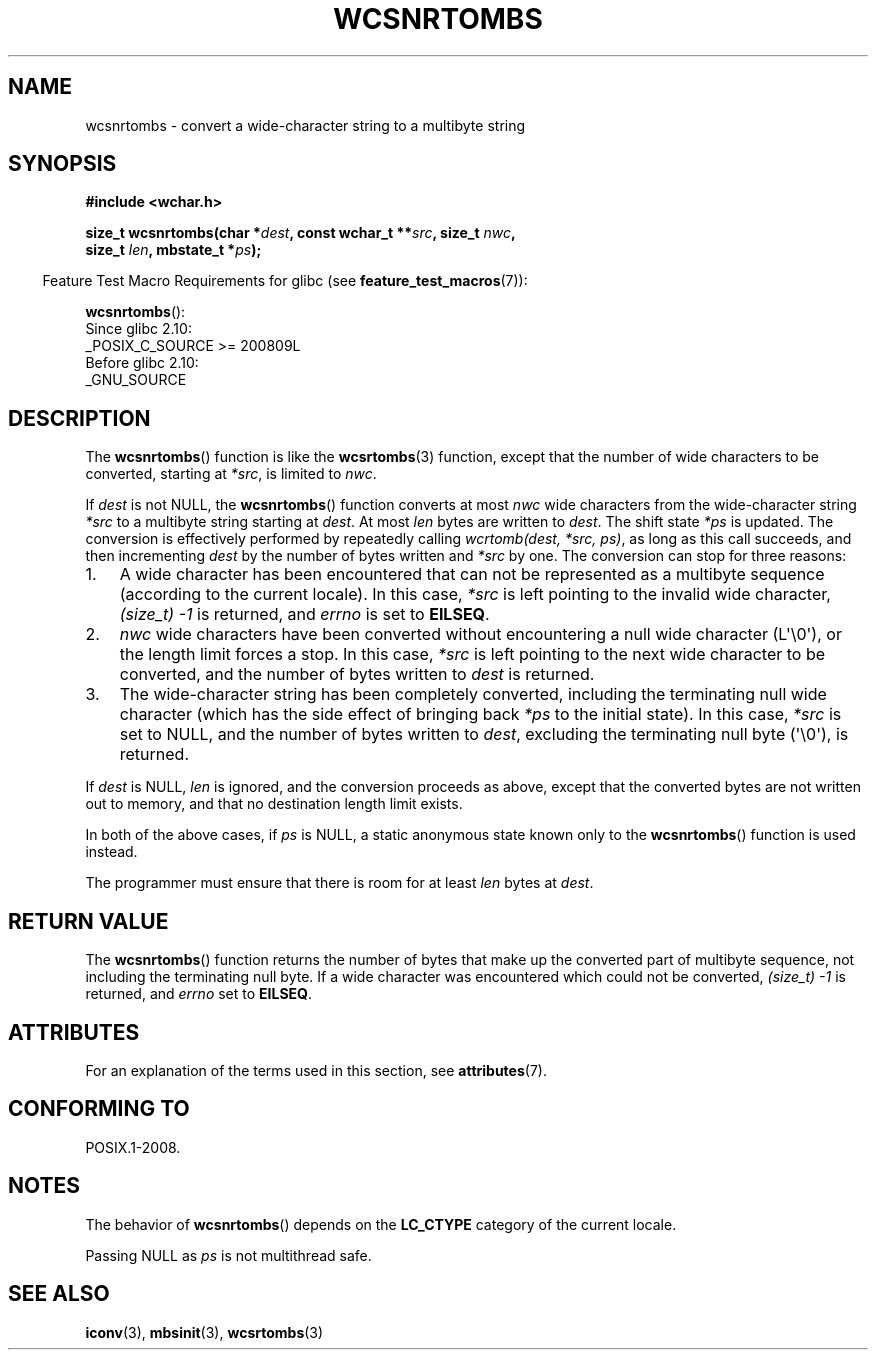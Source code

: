 .\" Copyright (c) Bruno Haible <haible@clisp.cons.org>
.\"
.\" %%%LICENSE_START(GPLv2+_DOC_ONEPARA)
.\" This is free documentation; you can redistribute it and/or
.\" modify it under the terms of the GNU General Public License as
.\" published by the Free Software Foundation; either version 2 of
.\" the License, or (at your option) any later version.
.\" %%%LICENSE_END
.\"
.\" References consulted:
.\"   GNU glibc-2 source code and manual
.\"   Dinkumware C library reference http://www.dinkumware.com/
.\"   OpenGroup's Single UNIX specification http://www.UNIX-systems.org/online.html
.\"
.TH WCSNRTOMBS 3  2019-03-06 "GNU" "Linux Programmer's Manual"
.SH NAME
wcsnrtombs \- convert a wide-character string to a multibyte string
.SH SYNOPSIS
.nf
.B #include <wchar.h>
.PP
.BI "size_t wcsnrtombs(char *" dest ", const wchar_t **" src ", size_t " nwc ,
.BI "                  size_t " len ", mbstate_t *" ps );
.fi
.PP
.RS -4
Feature Test Macro Requirements for glibc (see
.BR feature_test_macros (7)):
.RE
.PP
.BR wcsnrtombs ():
.nf
    Since glibc 2.10:
        _POSIX_C_SOURCE >= 200809L
    Before glibc 2.10:
        _GNU_SOURCE
.fi
.SH DESCRIPTION
The
.BR wcsnrtombs ()
function is like the
.BR wcsrtombs (3)
function,
except that the number of wide characters to be converted,
starting at
.IR *src ,
is limited to
.IR nwc .
.PP
If
.I dest
is not NULL,
the
.BR wcsnrtombs ()
function converts
at most
.I nwc
wide characters from
the wide-character string
.I *src
to a multibyte string starting at
.IR dest .
At most
.I len
bytes are written to
.IR dest .
The shift state
.I *ps
is updated.
The conversion is effectively performed by repeatedly
calling
.IR "wcrtomb(dest, *src, ps)" ,
as long as this call succeeds,
and then incrementing
.I dest
by the
number of bytes written and
.I *src
by one.
The conversion can stop for three reasons:
.IP 1. 3
A wide character has been encountered that can not be represented as a
multibyte sequence (according to the current locale).
In this case,
.I *src
is left pointing to the invalid wide character,
.I (size_t)\ \-1
is returned,
and
.I errno
is set to
.BR EILSEQ .
.IP 2.
.I nwc
wide characters have been
converted without encountering a null wide character (L\(aq\e0\(aq),
or the length limit forces a stop.
In this case,
.I *src
is left pointing
to the next wide character to be converted, and the number of bytes written
to
.I dest
is returned.
.IP 3.
The wide-character string has been completely converted, including the
terminating null wide character (which has the side effect of bringing back
.I *ps
to the initial state).
In this case,
.I *src
is set to NULL, and the number
of bytes written to
.IR dest ,
excluding the terminating null byte (\(aq\e0\(aq), is
returned.
.PP
If
.IR dest
is NULL,
.I len
is ignored,
and the conversion proceeds as above,
except that the converted bytes are not written out to memory, and that
no destination length limit exists.
.PP
In both of the above cases,
if
.I ps
is NULL, a static anonymous
state known only to the
.BR wcsnrtombs ()
function is used instead.
.PP
The programmer must ensure that there is room for at least
.I len
bytes
at
.IR dest .
.SH RETURN VALUE
The
.BR wcsnrtombs ()
function returns
the number of bytes that make up the
converted part of multibyte sequence,
not including the terminating null byte.
If a wide character was encountered which
could not be converted,
.I (size_t)\ \-1
is returned, and
.I errno
set to
.BR EILSEQ .
.SH ATTRIBUTES
For an explanation of the terms used in this section, see
.BR attributes (7).
.ad l
.nh
.TS
allbox;
lb lb lbx
l l l.
Interface	Attribute	Value
T{
.BR wcsnrtombs ()
T}	Thread safety	T{
MT-Unsafe race:wcsnrtombs/!ps
T}
.TE
.hy
.ad
.sp 1
.SH CONFORMING TO
POSIX.1-2008.
.SH NOTES
The behavior of
.BR wcsnrtombs ()
depends on the
.B LC_CTYPE
category of the
current locale.
.PP
Passing NULL as
.I ps
is not multithread safe.
.SH SEE ALSO
.BR iconv (3),
.BR mbsinit (3),
.BR wcsrtombs (3)
